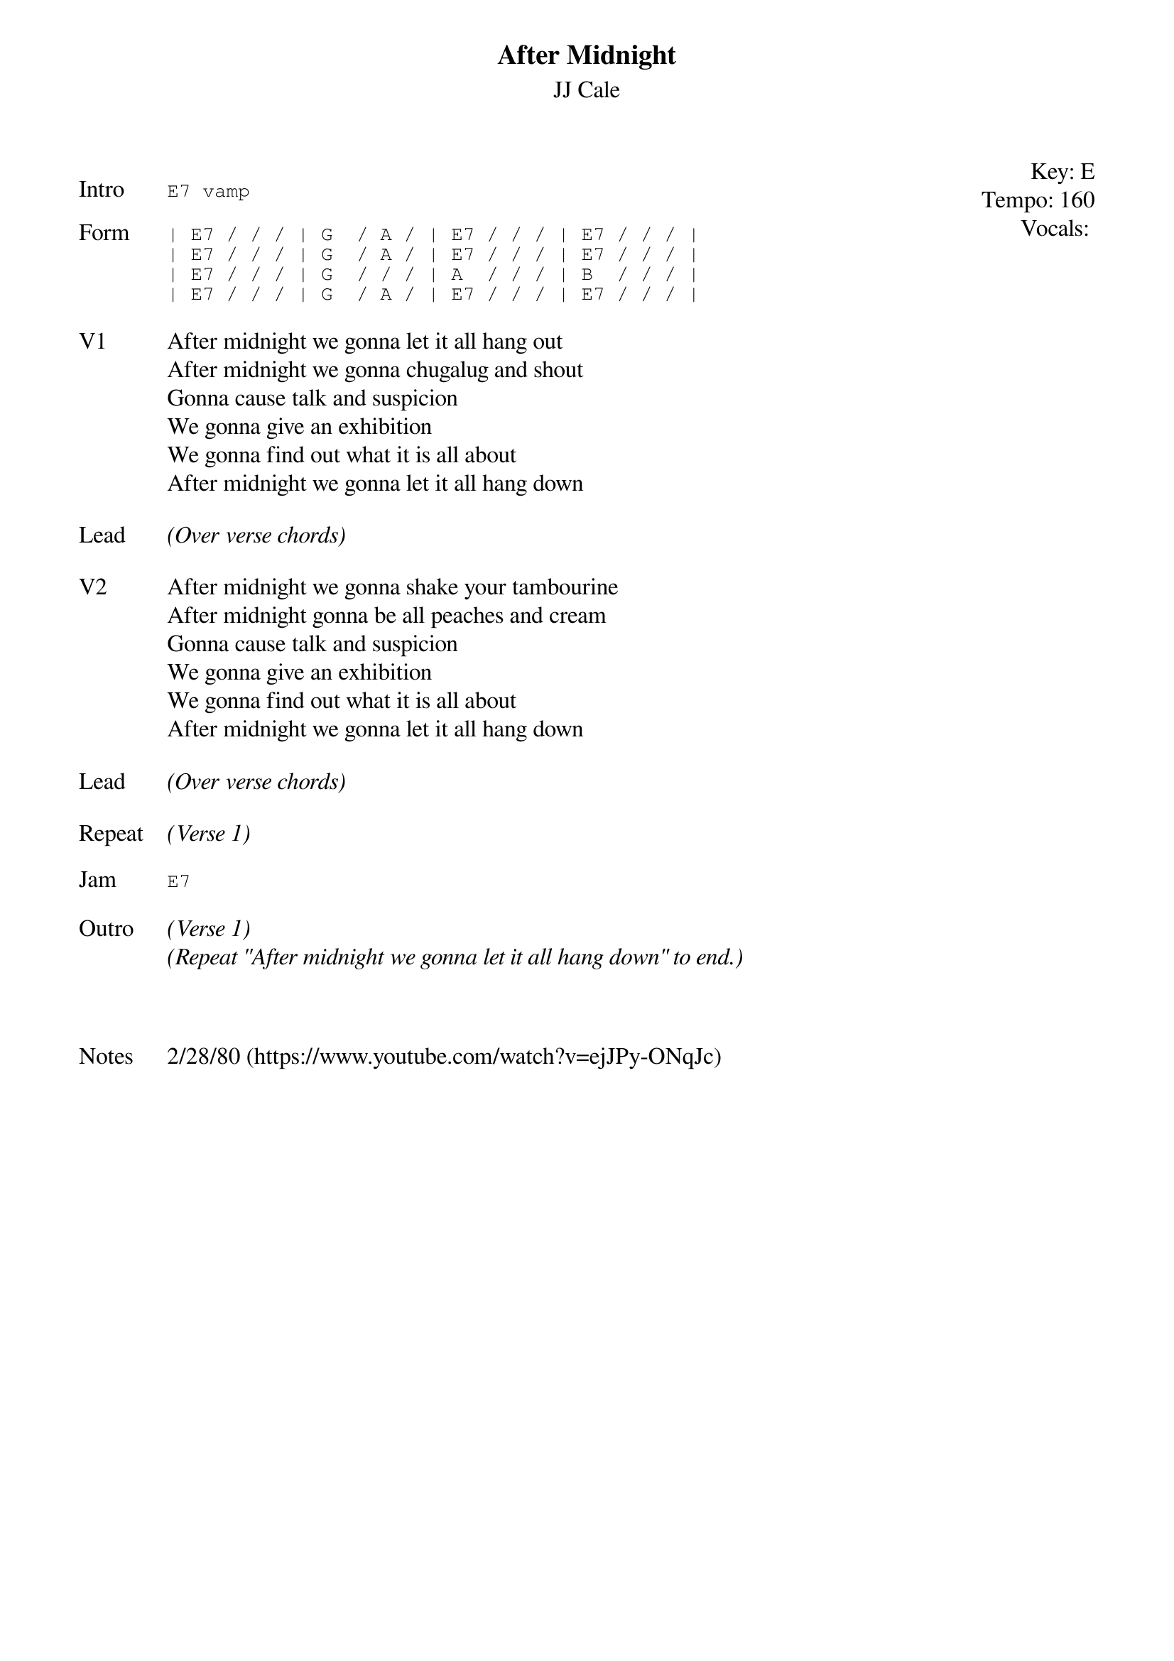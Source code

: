 {t:After Midnight}
{st:JJ Cale}
{key: E}
{tempo: 160}
{meta: vocals JM}
{meta: timing 10min}

{start_of_textblock label="" flush="right" anchor="line" x="100%"}
Key: %{key}
Tempo: %{tempo}
Vocals: %{vocals}
{end_of_textblock}

{sot: Intro}
E7 vamp
{eot}

{sot: Form}
| E7 / / / | G  / A / | E7 / / / | E7 / / / |
| E7 / / / | G  / A / | E7 / / / | E7 / / / |
| E7 / / / | G  / / / | A  / / / | B  / / / |
| E7 / / / | G  / A / | E7 / / / | E7 / / / |
{eot}

{sov: V1}
After midnight we gonna let it all hang out
After midnight we gonna chugalug and shout
Gonna cause talk and suspicion
We gonna give an exhibition
We gonna find out what it is all about
After midnight we gonna let it all hang down
{eov}

{sov: Lead}
<i>(Over verse chords)</i>
{eov}

{sov: V2}
After midnight we gonna shake your tambourine
After midnight gonna be all peaches and cream
Gonna cause talk and suspicion
We gonna give an exhibition
We gonna find out what it is all about
After midnight we gonna let it all hang down
{eov}

{sov: Lead}
<i>(Over verse chords)</i>
{eov}

{sov: Repeat}
<i>(Verse 1)</i>
{eov}

{sot: Jam}
E7
{eot}

{sov: Outro}
<i>(Verse 1)</i>
<i>(Repeat "After midnight we gonna let it all hang down" to end.)</i>
{eov}



{sov: Notes}
2/28/80 (https://www.youtube.com/watch?v=ejJPy-ONqJc)
{eov}
